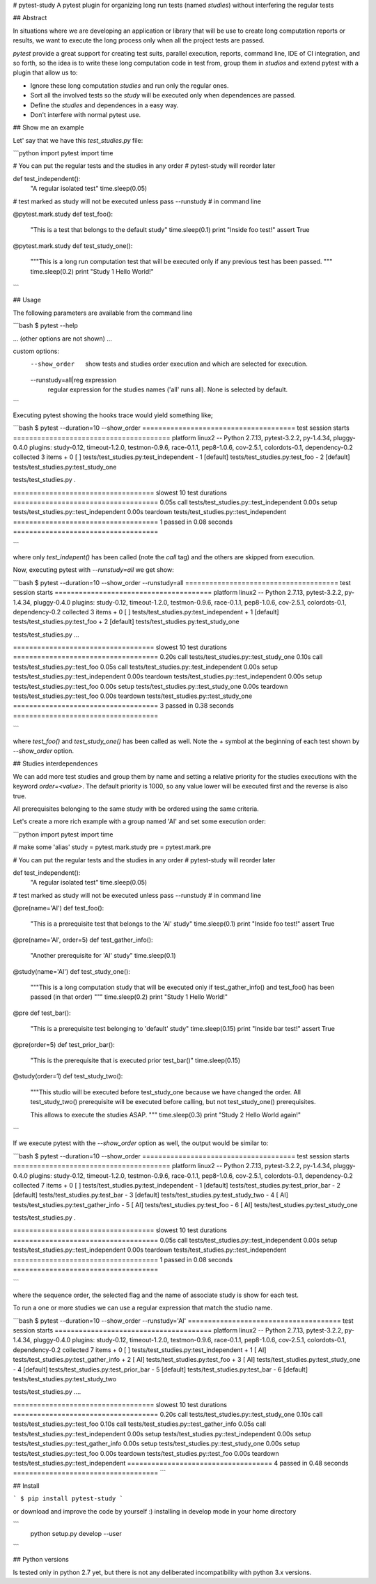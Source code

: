 # pytest-study
A pytest plugin for organizing long run tests (named *studies*) without interfering the regular tests

## Abstract

In situations where we are developing an application or library that will be use to create long computation reports or results, we want to execute the long process only when all the project tests are passed.

`pytest` provide a great support for creating test suits, parallel execution, reports, command line, IDE of CI integration, and so forth, so the idea is to write these long computation code in test from, group them in *studios* and extend pytest with a plugin that allow us to:

- Ignore these long computation *studies* and run only the regular ones.
- Sort all the involved tests so the *study* will be executed only when dependences are passed.
- Define the *studies* and dependences in a easy way.
- Don't interfere with normal pytest use.

## Show me an example

Let' say that we have this `test_studies.py` file:

```python
import pytest
import time

# You can put the regular tests and the studies in any order
# pytest-study will reorder later

def test_independent():
    "A regular isolated test"
    time.sleep(0.05)

# test marked as study will not be executed unless pass --runstudy
# in command line

@pytest.mark.study
def test_foo():
    "This is a test that belongs to the default study"
    time.sleep(0.1)
    print "Inside foo test!"
    assert True

@pytest.mark.study
def test_study_one():
    """This is a long run computation test that will be executed
    only if any previous test has been passed.
    """
    time.sleep(0.2)
    print "Study 1 Hello World!"

```

## Usage

The following parameters are available from the command line


```bash
$ pytest --help

... (other options are not shown) ...

custom options:
  --show_order          show tests and studies order execution and which are
                        selected for execution.
  --runstudy=all|reg expression
                        regular expression for the studies names ('all' runs
                        all). None is selected by default.
```

Executing pytest showing the hooks trace  would yield something like;

```bash
$ pytest --duration=10 --show_order
====================================== test session starts =======================================
platform linux2 -- Python 2.7.13, pytest-3.2.2, py-1.4.34, pluggy-0.4.0
plugins: study-0.12, timeout-1.2.0, testmon-0.9.6, race-0.1.1, pep8-1.0.6, cov-2.5.1, colordots-0.1, dependency-0.2
collected 3 items                                                                                 
+  0 [       ] tests/test_studies.py:test_independent
-  1 [default] tests/test_studies.py:test_foo
-  2 [default] tests/test_studies.py:test_study_one

tests/test_studies.py .

=================================== slowest 10 test durations ====================================
0.05s call     tests/test_studies.py::test_independent
0.00s setup    tests/test_studies.py::test_independent
0.00s teardown tests/test_studies.py::test_independent
==================================== 1 passed in 0.08 seconds ====================================

```

where only `test_indepent()` has been called (note the `call` tag) and the others are skipped from execution.

Now, executing pytest with `--runstudy=all` we get show:

```bash
$ pytest --duration=10 --show_order --runstudy=all
====================================== test session starts =======================================
platform linux2 -- Python 2.7.13, pytest-3.2.2, py-1.4.34, pluggy-0.4.0
plugins: study-0.12, timeout-1.2.0, testmon-0.9.6, race-0.1.1, pep8-1.0.6, cov-2.5.1, colordots-0.1, dependency-0.2
collected 3 items                                                                                 
+  0 [       ] tests/test_studies.py:test_independent
+  1 [default] tests/test_studies.py:test_foo
+  2 [default] tests/test_studies.py:test_study_one

tests/test_studies.py ...

=================================== slowest 10 test durations ====================================
0.20s call     tests/test_studies.py::test_study_one
0.10s call     tests/test_studies.py::test_foo
0.05s call     tests/test_studies.py::test_independent
0.00s setup    tests/test_studies.py::test_independent
0.00s teardown tests/test_studies.py::test_independent
0.00s setup    tests/test_studies.py::test_foo
0.00s setup    tests/test_studies.py::test_study_one
0.00s teardown tests/test_studies.py::test_foo
0.00s teardown tests/test_studies.py::test_study_one
==================================== 3 passed in 0.38 seconds ====================================


```

where `test_foo()` and `test_study_one()` has been called as well.
Note the `+` symbol at the beginning of each test shown by `--show_order` option.


## Studies interdependences

We can add more test studies and group them by name and setting a relative priority for the studies executions with the keyword `order=<value>`. The default priority is 1000, so any value lower will be executed first and the reverse is also true.

All prerequisites belonging to the same study with be ordered using the same criteria.

Let's create a more rich example with a group named 'AI' and set some execution order:

```python
import pytest
import time

# make some 'alias'
study = pytest.mark.study
pre = pytest.mark.pre

# You can put the regular tests and the studies in any order
# pytest-study will reorder later


def test_independent():
    "A regular isolated test"
    time.sleep(0.05)

# test marked as study will not be executed unless pass --runstudy
# in command line


@pre(name='AI')
def test_foo():
    "This is a prerequisite test that belongs to the 'AI' study"
    time.sleep(0.1)
    print "Inside foo test!"
    assert True


@pre(name='AI', order=5)
def test_gather_info():
    "Another prerequisite for 'AI' study"
    time.sleep(0.1)


@study(name='AI')
def test_study_one():
    """This is a long computation study that will be executed
    only if test_gather_info() and test_foo() has been passed (in that order)
    """
    time.sleep(0.2)
    print "Study 1 Hello World!"


@pre
def test_bar():
    "This is a prerequisite test belonging to 'default' study"
    time.sleep(0.15)
    print "Inside bar test!"
    assert True


@pre(order=5)
def test_prior_bar():
    "This is the prerequisite that is executed prior test_bar()"
    time.sleep(0.15)


@study(order=1)
def test_study_two():
    """This studio will be executed before test_study_one because
    we have changed the order. All test_study_two() prerequisite will
    be executed before calling, but not test_study_one() prerequisites.

    This allows to execute the studies ASAP.
    """
    time.sleep(0.3)
    print "Study 2 Hello World again!"

```

If we execute pytest with the `--show_order` option as well, the output would be similar to:

```bash
$ pytest --duration=10 --show_order 
====================================== test session starts =======================================
platform linux2 -- Python 2.7.13, pytest-3.2.2, py-1.4.34, pluggy-0.4.0
plugins: study-0.12, timeout-1.2.0, testmon-0.9.6, race-0.1.1, pep8-1.0.6, cov-2.5.1, colordots-0.1, dependency-0.2
collected 7 items                                                                                 
+  0 [       ] tests/test_studies.py:test_independent
-  1 [default] tests/test_studies.py:test_prior_bar
-  2 [default] tests/test_studies.py:test_bar
-  3 [default] tests/test_studies.py:test_study_two
-  4 [     AI] tests/test_studies.py:test_gather_info
-  5 [     AI] tests/test_studies.py:test_foo
-  6 [     AI] tests/test_studies.py:test_study_one

tests/test_studies.py .

=================================== slowest 10 test durations ====================================
0.05s call     tests/test_studies.py::test_independent
0.00s setup    tests/test_studies.py::test_independent
0.00s teardown tests/test_studies.py::test_independent
==================================== 1 passed in 0.08 seconds ====================================

```

where the sequence order, the selected flag and the name of associate study is show for each test.

To run a one or more studies we can use a regular expression that match the studio name.

```bash
$ pytest --duration=10 --show_order --runstudy='AI'
====================================== test session starts =======================================
platform linux2 -- Python 2.7.13, pytest-3.2.2, py-1.4.34, pluggy-0.4.0
plugins: study-0.12, timeout-1.2.0, testmon-0.9.6, race-0.1.1, pep8-1.0.6, cov-2.5.1, colordots-0.1, dependency-0.2
collected 7 items                                                                                 
+  0 [       ] tests/test_studies.py:test_independent
+  1 [     AI] tests/test_studies.py:test_gather_info
+  2 [     AI] tests/test_studies.py:test_foo
+  3 [     AI] tests/test_studies.py:test_study_one
-  4 [default] tests/test_studies.py:test_prior_bar
-  5 [default] tests/test_studies.py:test_bar
-  6 [default] tests/test_studies.py:test_study_two

tests/test_studies.py ....

=================================== slowest 10 test durations ====================================
0.20s call     tests/test_studies.py::test_study_one
0.10s call     tests/test_studies.py::test_foo
0.10s call     tests/test_studies.py::test_gather_info
0.05s call     tests/test_studies.py::test_independent
0.00s setup    tests/test_studies.py::test_independent
0.00s setup    tests/test_studies.py::test_gather_info
0.00s setup    tests/test_studies.py::test_study_one
0.00s setup    tests/test_studies.py::test_foo
0.00s teardown tests/test_studies.py::test_foo
0.00s teardown tests/test_studies.py::test_independent
==================================== 4 passed in 0.48 seconds ====================================
```


## Install

```
$ pip install pytest-study
```

or download and improve the code by yourself :) installing in develop mode in your home directory

```
 python setup.py develop --user
```


## Python versions

Is tested only in python 2.7 yet, but there is not any deliberated incompatibility with python 3.x versions.


